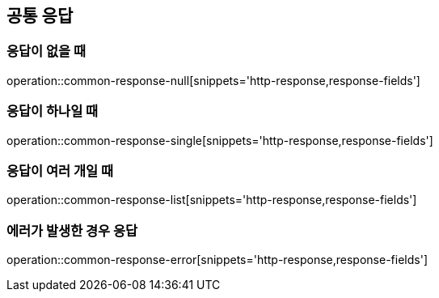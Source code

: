[[Common_Response]]
== 공통 응답

=== 응답이 없을 때
operation::common-response-null[snippets='http-response,response-fields']

=== 응답이 하나일 때
operation::common-response-single[snippets='http-response,response-fields']

=== 응답이 여러 개일 때
operation::common-response-list[snippets='http-response,response-fields']

=== 에러가 발생한 경우 응답
operation::common-response-error[snippets='http-response,response-fields']

